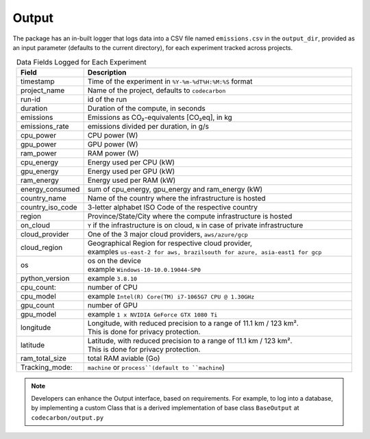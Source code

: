 .. _output:

Output
======

The package has an in-built logger that logs data into a CSV file named ``emissions.csv`` in the ``output_dir``, provided as an
input parameter (defaults to the current directory), for each experiment tracked across projects.


.. list-table:: Data Fields Logged for Each Experiment
   :widths: 20 80
   :align: center
   :header-rows: 1

   * - Field
     - Description
   * - timestamp
     - Time of the experiment in ``%Y-%m-%dT%H:%M:%S`` format
   * - project_name
     - Name of the project, defaults to ``codecarbon``
   * - run-id
     - id of the run
   * - duration
     - Duration of the compute, in seconds
   * - emissions
     - Emissions as CO₂-equivalents [CO₂eq], in kg
   * - emissions_rate
     - emissions divided per duration, in g/s
   * - cpu_power
     - CPU power (W)
   * - gpu_power
     - GPU power (W)
   * - ram_power
     - RAM power (W)
   * - cpu_energy
     - Energy used per CPU (kW)
   * - gpu_energy
     - Energy used per GPU (kW)
   * - ram_energy
     - Energy used per RAM (kW)
   * - energy_consumed
     - sum of cpu_energy, gpu_energy and ram_energy (kW)
   * - country_name
     - Name of the country where the infrastructure is hosted
   * - country_iso_code
     - 3-letter alphabet ISO Code of the respective country
   * - region
     - Province/State/City where the compute infrastructure is hosted
   * - on_cloud
     - ``Y`` if the infrastructure is on cloud, ``N`` in case of private infrastructure
   * - cloud_provider
     - One of the 3 major cloud providers, ``aws/azure/gcp``
   * - cloud_region
     - | Geographical Region for respective cloud provider,
       | examples ``us-east-2 for aws, brazilsouth for azure, asia-east1 for gcp``
   * - os
     - | os on the device
       | example ``Windows-10-10.0.19044-SP0``
   * - python_version
     - example ``3.8.10``
   * - cpu_count:
     - number of CPU
   * - cpu_model
     - example ``Intel(R) Core(TM) i7-1065G7 CPU @ 1.30GHz``
   * - gpu_count
     - number of GPU
   * - gpu_model
     - example ``1 x NVIDIA GeForce GTX 1080 Ti``
   * - longitude
     - | Longitude, with reduced precision to a range of 11.1 km / 123 km².
       | This is done for privacy protection.
   * - latitude
     - | Latitude, with reduced precision to a range of 11.1 km / 123 km².
       | This is done for privacy protection.
   * - ram_total_size
     -  total RAM aviable (Go)
   * - Tracking_mode:
     - ``machine`` or ``process``(default to ``machine``)

..  note::

    Developers can enhance the Output interface, based on requirements. For example, to log into a database, by implementing a custom Class
    that is a derived implementation of base class ``BaseOutput`` at ``codecarbon/output.py``
